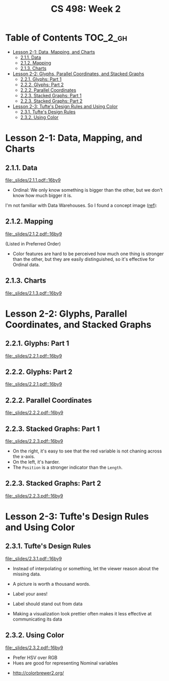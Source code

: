 #+TITLE: CS 498: Week 2

* Table of Contents :TOC_2_gh:
- [[#lesson-2-1-data-mapping-and-charts][Lesson 2-1: Data, Mapping, and Charts]]
  - [[#211-data][2.1.1. Data]]
  - [[#212-mapping][2.1.2. Mapping]]
  - [[#213-charts][2.1.3. Charts]]
- [[#lesson-2-2-glyphs-parallel-coordinates-and-stacked-graphs][Lesson 2-2: Glyphs, Parallel Coordinates, and Stacked Graphs]]
  - [[#221-glyphs-part-1][2.2.1. Glyphs: Part 1]]
  - [[#222-glyphs-part-2][2.2.2. Glyphs: Part 2]]
  - [[#222-parallel-coordinates][2.2.2. Parallel Coordinates]]
  - [[#223-stacked-graphs-part-1][2.2.3. Stacked Graphs: Part 1]]
  - [[#223-stacked-graphs-part-2][2.2.3. Stacked Graphs: Part 2]]
- [[#lesson-2-3-tuftes-design-rules-and-using-color][Lesson 2-3: Tufte's Design Rules and Using Color]]
  - [[#231-tuftes-design-rules][2.3.1. Tufte's Design Rules]]
  - [[#232-using-color][2.3.2. Using Color]]

* Lesson 2-1: Data, Mapping, and Charts
** 2.1.1. Data
[[file:_slides/2.1.1.pdf::16by9]]

- Ordinal: We only know something is bigger than the other, but we don't know how much bigger it is.

I'm not familiar with Data Warehouses. So I found a concept image ([[https://www.slideshare.net/algum/data-cubes-7923771][ref]]):
[[file:_img/screenshot_2018-05-23_11-13-11.png]]

** 2.1.2. Mapping
[[file:_slides/2.1.2.pdf::16by9]]

[[file:_img/screenshot_2018-05-21_11-53-08.png]]
(Listed in Preferred Order)

- Color features are hard to be perceived how much one thing is stronger than the other, but they are easily distinguished, so it's effective for Ordinal data.

** 2.1.3. Charts
[[file:_slides/2.1.3.pdf::16by9]]


[[file:_img/screenshot_2018-05-21_11-58-56.png]]

* Lesson 2-2: Glyphs, Parallel Coordinates, and Stacked Graphs
** 2.2.1. Glyphs: Part 1
[[file:_slides/2.2.1.pdf::16by9]]

[[file:_img/screenshot_2018-05-21_21-02-13.png]]

** 2.2.2. Glyphs: Part 2
[[file:_slides/2.2.1.pdf::16by9]]

** 2.2.2. Parallel Coordinates
[[file:_slides/2.2.2.pdf::16by9]]

** 2.2.3. Stacked Graphs: Part 1
[[file:_slides/2.2.3.pdf::16by9]]

[[file:_img/screenshot_2018-05-21_21-23-36.png]]

- On the right, it's easy to see that the red variable is not chaning across the x-axis.
- On the left, it's harder.
- The ~Position~ is a stronger indicator than the ~Length~.


** 2.2.3. Stacked Graphs: Part 2
[[file:_slides/2.2.3.pdf::16by9]]

* Lesson 2-3: Tufte's Design Rules and Using Color
** 2.3.1. Tufte's Design Rules
[[file:_slides/2.3.1.pdf::16by9]]

[[file:_img/screenshot_2018-05-21_21-43-38.png]]
- Instead of interpolating or something, let the viewer reason about the missing data.

- A picture is worth a thousand words.
- Label your axes!
- Label should stand out from data
- Making a visualization look prettier often makes it less effective at communicating its data

[[file:_img/screenshot_2018-05-21_21-49-24.png]]

[[file:_img/screenshot_2018-05-21_21-51-36.png]]

** 2.3.2. Using Color
[[file:_slides/2.3.2.pdf::16by9]]

- Prefer HSV over RGB
- Hues are good for representing Nominal variables

[[file:_img/screenshot_2018-05-21_22-00-46.png]]

[[file:_img/screenshot_2018-05-21_22-01-57.png]]

[[file:_img/screenshot_2018-05-21_22-04-48.png]]

[[file:_img/screenshot_2018-05-21_22-06-34.png]]

:REFERENCES:
- http://colorbrewer2.org/
:END:
